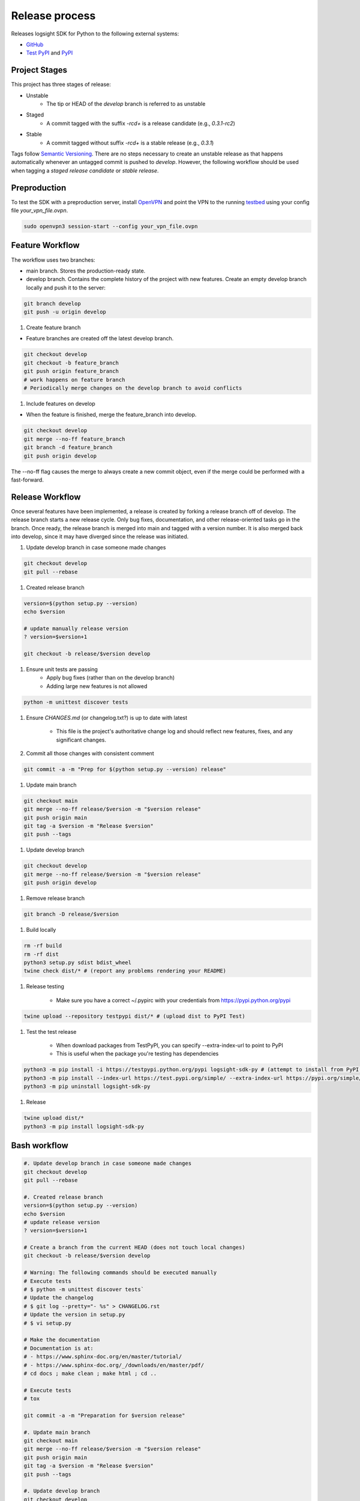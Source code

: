 
Release process
===============

Releases logsight SDK for Python to the following external systems:

+ GitHub_
+ `Test PyPI`_ and PyPI_

.. _github: https://github.com/aiops/logsight-sdk-py
.. _test pypi: https://test.pypi.org/search/?q=%22logsight-sdk-py%22&o=
.. _pypi: https://pypi.org/search/?q=%22logsight-sdk-py%22&o=


Project Stages
--------------

This project has three stages of release:

+ Unstable
    + The tip or HEAD of the `develop` branch is referred to as unstable
+ Staged
    + A commit tagged with the suffix `-rc\d+` is a release candidate (e.g., `0.3.1-rc2`)
+ Stable
    + A commit tagged without suffix `-rc\d+` is a stable release (e.g., `0.3.1`)

Tags follow `Semantic Versioning`_.
There are no steps necessary to create an unstable release as that happens automatically whenever an untagged commit is pushed to `develop`.
However, the following workflow should be used when tagging a `staged release candidate` or `stable release`.

.. _Semantic Versioning: https://semver.org


Preproduction
-------------

To test the SDK with a preproduction server, install OpenVPN_ and point the VPN to the running testbed_ using your config file `your_vpn_file.ovpn`.

.. _openvpn: https://openvpn.net/cloud-docs/openvpn-3-client-for-linux/
.. _testbed: http://wally113.cit.tu-berlin.de:4200/

.. code-block:: console

    sudo openvpn3 session-start --config your_vpn_file.ovpn


Feature Workflow
----------------
The workflow uses two branches:

+ main branch. Stores the production-ready state.
+ develop branch. Contains the complete history of the project with new
  features. Create an empty develop branch locally and push it to the server:

.. code-block:: console

    git branch develop
    git push -u origin develop


#. Create feature branch

+ Feature branches are created off the latest develop branch.

.. code-block:: console

    git checkout develop
    git checkout -b feature_branch
    git push origin feature_branch
    # work happens on feature branch
    # Periodically merge changes on the develop branch to avoid conflicts


#. Include features on develop

+ When the feature is finished, merge the feature_branch into develop.

.. code-block:: console

    git checkout develop
    git merge --no-ff feature_branch
    git branch -d feature_branch
    git push origin develop

The --no-ff flag causes the merge to always create a new commit object,
even if the merge could be performed with a fast-forward.


Release Workflow
----------------

Once several features have been implemented, a release is created by forking a release branch off of develop.
The release branch starts a new release cycle.
Only bug fixes, documentation, and other release-oriented tasks go in the branch.
Once ready, the release branch is merged into main and tagged with a version number.
It is also merged back into develop, since it may have diverged since the release was initiated.

#. Update develop branch in case someone made changes

.. code-block:: console

    git checkout develop
    git pull --rebase

#. Created release branch

.. code-block:: console

    version=$(python setup.py --version)
    echo $version

    # update manually release version
    ? version=$version+1

    git checkout -b release/$version develop


#. Ensure unit tests are passing
    + Apply bug fixes (rather than on the develop branch)
    + Adding large new features is not allowed

.. code-block:: console

    python -m unittest discover tests


#. Ensure `CHANGES.md` (or changelog.txt?) is up to date with latest

    + This file is the project's authoritative change log and should reflect new features, fixes, and any significant changes.


#. Commit all those changes with consistent comment

.. code-block:: console

    git commit -a -m "Prep for $(python setup.py --version) release"


#. Update main branch

.. code-block:: console

    git checkout main
    git merge --no-ff release/$version -m "$version release"
    git push origin main
    git tag -a $version -m "Release $version"
    git push --tags


#. Update develop branch

.. code-block:: console

    git checkout develop
    git merge --no-ff release/$version -m "$version release"
    git push origin develop


#. Remove release branch

.. code-block:: console

    git branch -D release/$version


#. Build locally

.. code-block:: console

    rm -rf build
    rm -rf dist
    python3 setup.py sdist bdist_wheel
    twine check dist/* # (report any problems rendering your README)


#. Release testing

    + Make sure you have a correct ~/.pypirc with your credentials from https://pypi.python.org/pypi

.. code-block:: console

    twine upload --repository testpypi dist/* # (upload dist to PyPI Test)


#. Test the test release

    + When download packages from TestPyPI, you can specify --extra-index-url to point to PyPI
    + This is useful when the package you're testing has dependencies

.. code-block:: console

    python3 -m pip install -i https://testpypi.python.org/pypi logsight-sdk-py # (attempt to install from PyPI test server)
    python3 -m pip install --index-url https://test.pypi.org/simple/ --extra-index-url https://pypi.org/simple/ logsight-sdk-py
    python3 -m pip uninstall logsight-sdk-py


#. Release

.. code-block:: console

    twine upload dist/*
    python3 -m pip install logsight-sdk-py



Bash workflow
-------------

.. code-block:: console

    #. Update develop branch in case someone made changes
    git checkout develop
    git pull --rebase

    #. Created release branch
    version=$(python setup.py --version)
    echo $version
    # update release version
    ? version=$version+1

    # Create a branch from the current HEAD (does not touch local changes)
    git checkout -b release/$version develop

    # Warning: The following commands should be executed manually
    # Execute tests
    # $ python -m unittest discover tests`
    # Update the changelog
    # $ git log --pretty="- %s" > CHANGELOG.rst
    # Update the version in setup.py
    # $ vi setup.py

    # Make the documentation
    # Documentation is at:
    # - https://www.sphinx-doc.org/en/master/tutorial/
    # - https://www.sphinx-doc.org/_/downloads/en/master/pdf/
    # cd docs ; make clean ; make html ; cd ..

    # Execute tests
    # tox

    git commit -a -m "Preparation for $version release"

    #. Update main branch
    git checkout main
    git merge --no-ff release/$version -m "$version release"
    git push origin main
    git tag -a $version -m "Release $version"
    git push --tags

    #. Update develop branch
    git checkout develop
    git merge --no-ff release/$version -m "$version release"
    git push origin develop

    #. Remove release branch
    git branch -D release/$version

    # Warning: The following commands are implemented using Github actions
    # They should not be executed manually

    rm -rf build
    rm -rf dist
    python3 setup.py sdist bdist_wheel
    twine check dist/*

    twine upload --repository testpypi dist/*
    python3 -m pip install --index-url https://test.pypi.org/simple/ --extra-index-url https://pypi.org/simple/ logsight-sdk-py
    python3 -m pip uninstall logsight-sdk-py

    twine upload dist/*
    python3 -m pip install logsight-sdk-py
